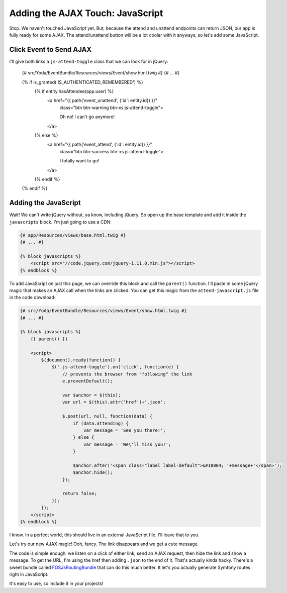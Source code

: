Adding the AJAX Touch: JavaScript
=================================

Stop. We haven't touched JavaScript yet. But, because the attend and unattend
endpoints can return JSON, our app is fully ready for some AJAX. The attend/unattend
button will be a lot cooler with it anyways, so let's add some JavaScript.

Click Event to Send AJAX
------------------------

I'll give both links a ``js-attend-toggle`` class that we can look for in
jQuery:

    {# src/Yoda/EventBundle/Resources/views/Event/show.html.twig #}
    {# ... #}

    {% if is_granted('IS_AUTHENTICATED_REMEMBERED') %}
        {% if entity.hasAttendee(app.user) %}
            <a href="{{ path('event_unattend', {'id': entity.id}) }}"
                class="btn btn-warning btn-xs js-attend-toggle">

                Oh no! I can't go anymore!
            </a>
        {% else %}
            <a href="{{ path('event_attend', {'id': entity.id}) }}"
                class="btn btn-success btn-xs js-attend-toggle">

                I totally want to go!
            </a>
        {% endif %}
    {% endif %}

Adding the JavaScript
---------------------

Wait! We can't write jQuery without, ya know, including jQuery. So
open up the base template and add it inside the ``javascripts`` block.
I'm just going to use a CDN:

.. code-block:: html+jinja

    {# app/Resources/views/base.html.twig #}
    {# ... #}
    
    {% block javascripts %}
        <script src="//code.jquery.com/jquery-1.11.0.min.js"></script>
    {% endblock %}

To add JavaScript on just this page, we can override this block and call
the ``parent()`` function. I'll paste in some jQuery magic that makes an
AJAX call when the links are clicked. You can get this magic from the ``attend-javascript.js``
file in the code download:

.. code-block:: html+jinja

    {# src/Yoda/EventBundle/Resources/views/Event/show.html.twig #}
    {# ... #}

    {% block javascripts %}
        {{ parent() }}
        
        <script>
            $(document).ready(function() {
                $('.js-attend-toggle').on('click', function(e) {
                    // prevents the browser from "following" the link
                    e.preventDefault();
    
                    var $anchor = $(this);
                    var url = $(this).attr('href')+'.json';
    
                    $.post(url, null, function(data) {
                        if (data.attending) {
                            var message = 'See you there!';
                        } else {
                            var message = 'We\'ll miss you!';
                        }
    
                        $anchor.after('<span class="label label-default">&#10004; '+message+'</span>');
                        $anchor.hide();
                    });
                    
                    return false;
                });
            });
        </script>
    {% endblock %}

I know. In a perfect world, this should live in an external JavaScript file.
I'll leave that to you.

Let's try our new AJAX magic! Ooh, fancy. The link disappears and we get a cute message.

The code is simple enough: we listen on a click of either link, send an AJAX
request, then hide the link and show a message. To get the URL, I'm using
the href then adding ``.json`` to the end of it. That's actually kinda hacky.
There's a sweet bundle called `FOSJsRoutingBundle`_ that can do this much
better. It let's you actually generate Symfony routes right in JavaScript.

It's easy to use, so include it in your projects!

.. _`FOSJsRoutingBundle`: https://github.com/FriendsOfSymfony/FOSJsRoutingBundle
